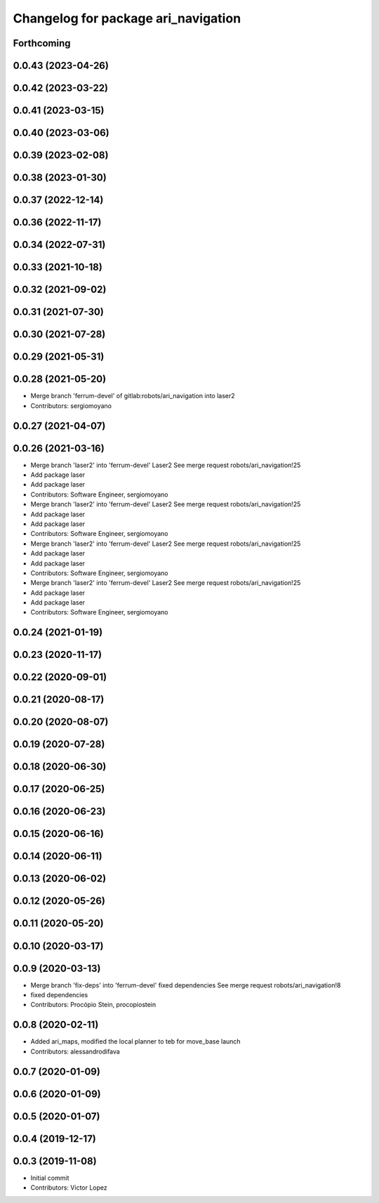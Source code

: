 ^^^^^^^^^^^^^^^^^^^^^^^^^^^^^^^^^^^^
Changelog for package ari_navigation
^^^^^^^^^^^^^^^^^^^^^^^^^^^^^^^^^^^^

Forthcoming
-----------

0.0.43 (2023-04-26)
-------------------

0.0.42 (2023-03-22)
-------------------

0.0.41 (2023-03-15)
-------------------

0.0.40 (2023-03-06)
-------------------

0.0.39 (2023-02-08)
-------------------

0.0.38 (2023-01-30)
-------------------

0.0.37 (2022-12-14)
-------------------

0.0.36 (2022-11-17)
-------------------

0.0.34 (2022-07-31)
-------------------

0.0.33 (2021-10-18)
-------------------

0.0.32 (2021-09-02)
-------------------

0.0.31 (2021-07-30)
-------------------

0.0.30 (2021-07-28)
-------------------

0.0.29 (2021-05-31)
-------------------

0.0.28 (2021-05-20)
-------------------
* Merge branch 'ferrum-devel' of gitlab:robots/ari_navigation into laser2
* Contributors: sergiomoyano

0.0.27 (2021-04-07)
-------------------

0.0.26 (2021-03-16)
-------------------
* Merge branch 'laser2' into 'ferrum-devel'
  Laser2
  See merge request robots/ari_navigation!25
* Add package laser
* Add package laser
* Contributors: Software Engineer, sergiomoyano

* Merge branch 'laser2' into 'ferrum-devel'
  Laser2
  See merge request robots/ari_navigation!25
* Add package laser
* Add package laser
* Contributors: Software Engineer, sergiomoyano

* Merge branch 'laser2' into 'ferrum-devel'
  Laser2
  See merge request robots/ari_navigation!25
* Add package laser
* Add package laser
* Contributors: Software Engineer, sergiomoyano

* Merge branch 'laser2' into 'ferrum-devel'
  Laser2
  See merge request robots/ari_navigation!25
* Add package laser
* Add package laser
* Contributors: Software Engineer, sergiomoyano

0.0.24 (2021-01-19)
-------------------

0.0.23 (2020-11-17)
-------------------

0.0.22 (2020-09-01)
-------------------

0.0.21 (2020-08-17)
-------------------

0.0.20 (2020-08-07)
-------------------

0.0.19 (2020-07-28)
-------------------

0.0.18 (2020-06-30)
-------------------

0.0.17 (2020-06-25)
-------------------

0.0.16 (2020-06-23)
-------------------

0.0.15 (2020-06-16)
-------------------

0.0.14 (2020-06-11)
-------------------

0.0.13 (2020-06-02)
-------------------

0.0.12 (2020-05-26)
-------------------

0.0.11 (2020-05-20)
-------------------

0.0.10 (2020-03-17)
-------------------

0.0.9 (2020-03-13)
------------------
* Merge branch 'fix-deps' into 'ferrum-devel'
  fixed dependencies
  See merge request robots/ari_navigation!8
* fixed dependencies
* Contributors: Procópio Stein, procopiostein

0.0.8 (2020-02-11)
------------------
* Added ari_maps, modified the local planner to teb for move_base launch
* Contributors: alessandrodifava

0.0.7 (2020-01-09)
------------------

0.0.6 (2020-01-09)
------------------

0.0.5 (2020-01-07)
------------------

0.0.4 (2019-12-17)
------------------

0.0.3 (2019-11-08)
------------------
* Initial commit
* Contributors: Victor Lopez
